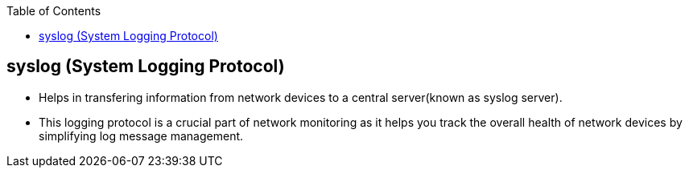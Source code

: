 :toc:
:toclevels: 6

== syslog (System Logging Protocol)
* Helps in transfering information from network devices to a central server(known as syslog server).
* This logging protocol is a crucial part of network monitoring as it helps you track the overall health of network devices by simplifying log message management.
